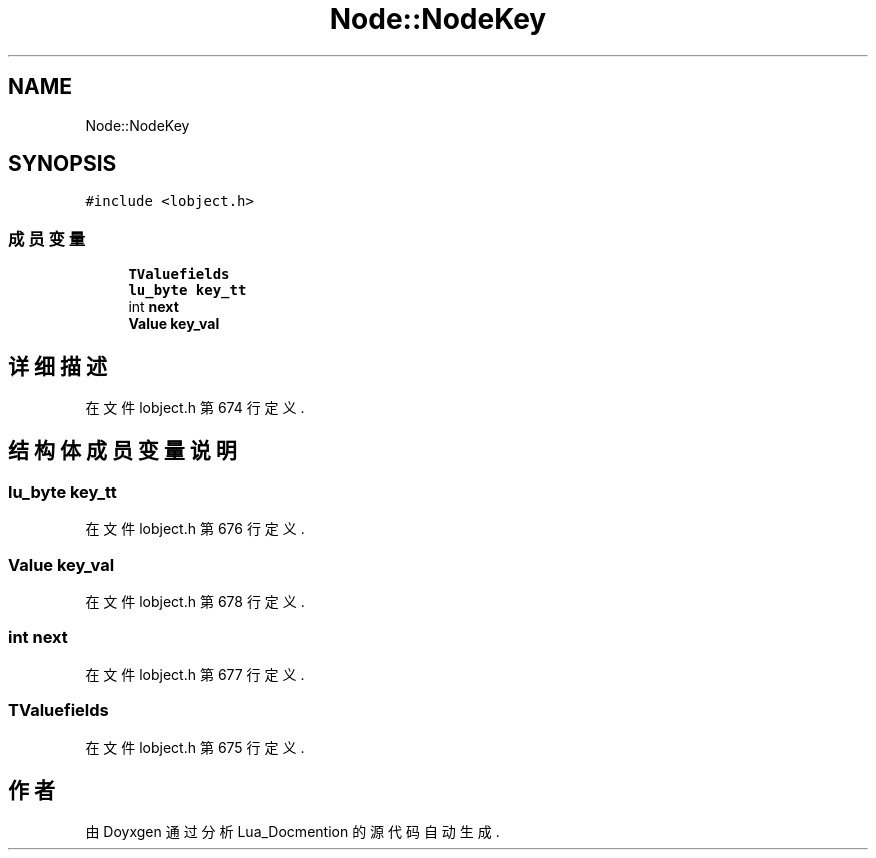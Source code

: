 .TH "Node::NodeKey" 3 "2020年 九月 8日 星期二" "Lua_Docmention" \" -*- nroff -*-
.ad l
.nh
.SH NAME
Node::NodeKey
.SH SYNOPSIS
.br
.PP
.PP
\fC#include <lobject\&.h>\fP
.SS "成员变量"

.in +1c
.ti -1c
.RI "\fBTValuefields\fP"
.br
.ti -1c
.RI "\fBlu_byte\fP \fBkey_tt\fP"
.br
.ti -1c
.RI "int \fBnext\fP"
.br
.ti -1c
.RI "\fBValue\fP \fBkey_val\fP"
.br
.in -1c
.SH "详细描述"
.PP 
在文件 lobject\&.h 第 674 行定义\&.
.SH "结构体成员变量说明"
.PP 
.SS "\fBlu_byte\fP key_tt"

.PP
在文件 lobject\&.h 第 676 行定义\&.
.SS "\fBValue\fP key_val"

.PP
在文件 lobject\&.h 第 678 行定义\&.
.SS "int next"

.PP
在文件 lobject\&.h 第 677 行定义\&.
.SS "TValuefields"

.PP
在文件 lobject\&.h 第 675 行定义\&.

.SH "作者"
.PP 
由 Doyxgen 通过分析 Lua_Docmention 的 源代码自动生成\&.
